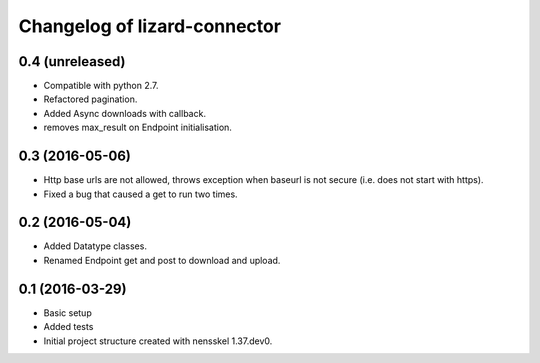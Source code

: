 Changelog of lizard-connector
===================================================


0.4 (unreleased)
----------------

- Compatible with python 2.7.

- Refactored pagination.

- Added Async downloads with callback.

- removes max_result on Endpoint initialisation.


0.3 (2016-05-06)
----------------

- Http base urls are not allowed, throws exception when baseurl is not secure
  (i.e. does not start with https).

- Fixed a bug that caused a get to run two times.


0.2 (2016-05-04)
----------------

- Added Datatype classes.

- Renamed Endpoint get and post to download and upload.


0.1 (2016-03-29)
----------------

- Basic setup

- Added tests

- Initial project structure created with nensskel 1.37.dev0.
